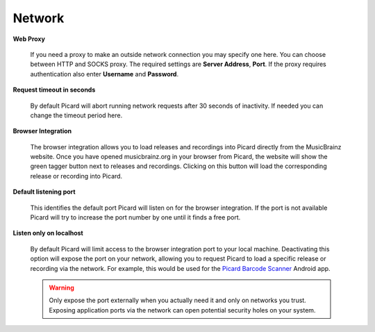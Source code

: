 .. MusicBrainz Picard Documentation Project
.. Prepared in 2020 by Bob Swift (bswift@rsds.ca)
.. This MusicBrainz Picard User Guide is licensed under CC0 1.0
.. A copy of the license is available at https://creativecommons.org/publicdomain/zero/1.0


Network
=======

.. index::
   single: configuration; network

.. image:: ../images/options-network.png
   :width: 100 %

**Web Proxy**

    If you need a proxy to make an outside network connection you may specify one here.  You can
    choose between HTTP and SOCKS proxy.  The required settings are **Server Address**, **Port**.
    If the proxy requires authentication also enter **Username** and **Password**.

**Request timeout in seconds**

    By default Picard will abort running network requests after 30 seconds of inactivity.  If needed
    you can change the timeout period here.

.. |lookup_tagger| image:: ../images/mblookup-tagger.png
   :height: 1em

**Browser Integration**

    The browser integration allows you to load releases and recordings into Picard directly from the
    MusicBrainz website. Once you have opened musicbrainz.org in your browser from Picard, the website
    will show the green tagger button |lookup_tagger| next to releases and recordings.  Clicking on
    this button will load the corresponding release or recording into Picard.

**Default listening port**

    This identifies the default port Picard will listen on for the browser integration. If the port
    is not available Picard will try to increase the port number by one until it finds a free port.

**Listen only on localhost**

    By default Picard will limit access to the browser integration port to your local machine.
    Deactivating this option will expose the port on your network, allowing you to request Picard to
    load a specific release or recording via the network. For example, this would be used for the
    `Picard Barcode Scanner <https://play.google.com/store/apps/details?id=org.musicbrainz.picard.barcodescanner>`_
    Android app.

    .. warning::

        Only expose the port externally when you actually need it and only on networks you trust.
        Exposing application ports via the network can open potential security holes on your system.
